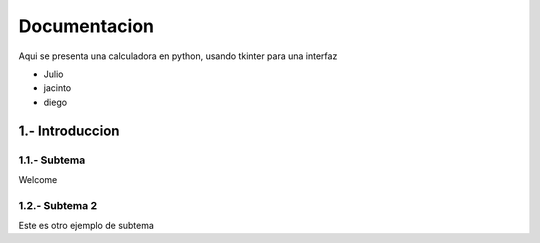 Documentacion
============


Aqui se presenta una calculadora en python, usando tkinter para una interfaz


- Julio
- jacinto
- diego


1.- Introduccion
-------

1.1.- Subtema
......

Welcome

1.2.- Subtema 2
......

Este es otro ejemplo de subtema
